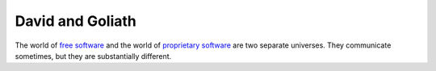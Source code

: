 =================
David and Goliath
=================

The world of `free software
<https://en.wikipedia.org/wiki/Free_software>`_ and the world of
`proprietary software
<https://en.wikipedia.org/wiki/Proprietary_software>`_ are two
separate universes.  They communicate sometimes, but they are
substantially different.


